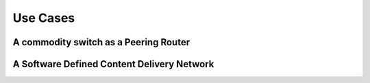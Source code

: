 *********
Use Cases
*********

A commodity switch as a Peering Router
======================================

A Software Defined Content Delivery Network
===========================================
